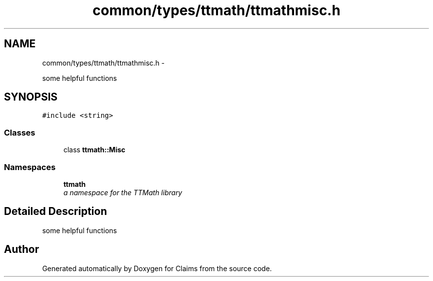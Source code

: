 .TH "common/types/ttmath/ttmathmisc.h" 3 "Thu Nov 12 2015" "Claims" \" -*- nroff -*-
.ad l
.nh
.SH NAME
common/types/ttmath/ttmathmisc.h \- 
.PP
some helpful functions  

.SH SYNOPSIS
.br
.PP
\fC#include <string>\fP
.br

.SS "Classes"

.in +1c
.ti -1c
.RI "class \fBttmath::Misc\fP"
.br
.in -1c
.SS "Namespaces"

.in +1c
.ti -1c
.RI "\fBttmath\fP"
.br
.RI "\fIa namespace for the TTMath library \fP"
.in -1c
.SH "Detailed Description"
.PP 
some helpful functions 


.SH "Author"
.PP 
Generated automatically by Doxygen for Claims from the source code\&.
